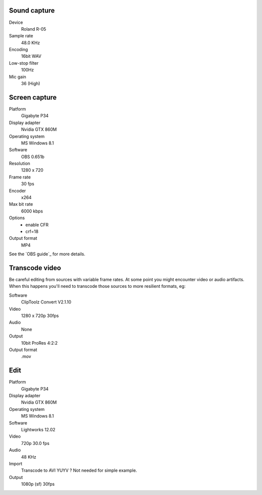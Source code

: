 ..  Titling
    ##++::==~~--''``

Sound capture
:::::::::::::

Device
    Roland R-05
Sample rate
    48.0 KHz
Encoding
    16bit WAV
Low-stop filter
    100Hz
Mic gain
    36 (High)

Screen capture
::::::::::::::

Platform
    Gigabyte P34
Display adapter
    Nvidia GTX 860M
Operating system
    MS Windows 8.1
Software
   OBS 0.651b
Resolution
    1280 x 720
Frame rate
    30 fps
Encoder
    x264
Max bit rate
    6000 kbps
Options
    * enable CFR
    * crf=18
Output format
    MP4

See the `OBS guide`_ for more details.

.. OBS guide: https://obsproject.com/forum/resources/how-to-make-high-quality-local-recordings.16/

Transcode video
:::::::::::::::

Be careful editing from sources with variable frame rates. At some point you
might encounter video or audio artifacts. When this happens you'll need to
transcode those sources to more resilient formats, eg:

Software
    ClipToolz Convert V2.1.10
Video
    1280 x 720p 30fps
Audio
    None
Output
    10bit ProRes 4:2:2
Output format
    .mov

Edit
::::

Platform
    Gigabyte P34
Display adapter
    Nvidia GTX 860M
Operating system
    MS Windows 8.1
Software
   Lightworks 12.02
Video
    720p 30.0 fps
Audio
    48 KHz 
Import
    Transcode to AVI YUYV ? Not needed for simple example.
Output
    1080p (sf) 30fps
